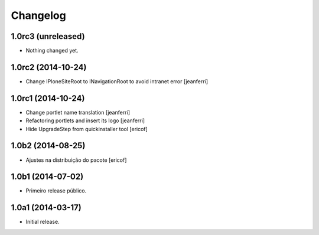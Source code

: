 Changelog
=========

1.0rc3 (unreleased)
-------------------

- Nothing changed yet.


1.0rc2 (2014-10-24)
-------------------

- Change IPloneSiteRoot to INavigationRoot to avoid intranet error
  [jeanferri]


1.0rc1 (2014-10-24)
-------------------

- Change portlet name translation
  [jeanferri]

- Refactoring portlets and insert its logo
  [jeanferri]

- Hide UpgradeStep from quickinstaller tool
  [ericof]


1.0b2 (2014-08-25)
------------------

- Ajustes na distribuição do pacote
  [ericof]


1.0b1 (2014-07-02)
------------------

- Primeiro release público.


1.0a1 (2014-03-17)
------------------

- Initial release.
